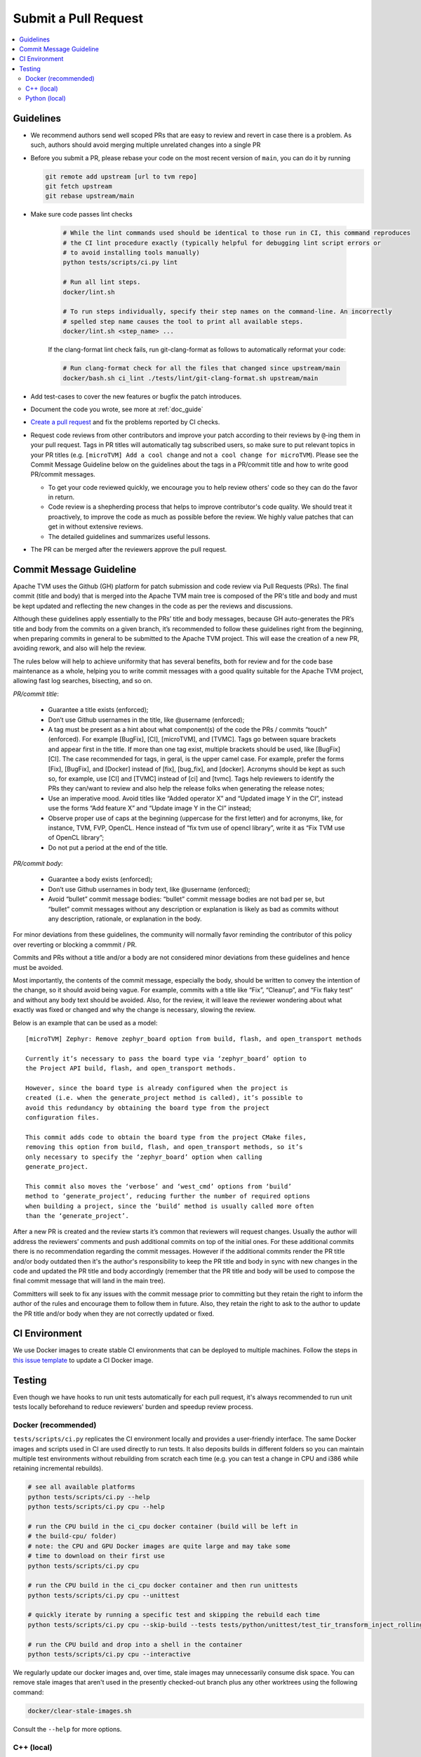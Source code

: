 ..  Licensed to the Apache Software Foundation (ASF) under one
    or more contributor license agreements.  See the NOTICE file
    distributed with this work for additional information
    regarding copyright ownership.  The ASF licenses this file
    to you under the Apache License, Version 2.0 (the
    "License"); you may not use this file except in compliance
    with the License.  You may obtain a copy of the License at

..    http://www.apache.org/licenses/LICENSE-2.0

..  Unless required by applicable law or agreed to in writing,
    software distributed under the License is distributed on an
    "AS IS" BASIS, WITHOUT WARRANTIES OR CONDITIONS OF ANY
    KIND, either express or implied.  See the License for the
    specific language governing permissions and limitations
    under the License.

Submit a Pull Request
=====================

.. contents::
  :depth: 2
  :local:

Guidelines
----------

- We recommend authors send well scoped PRs that are easy to review and revert in case there is a problem. As such, authors should avoid merging multiple unrelated changes into a single PR
- Before you submit a PR, please rebase your code on the most recent version of ``main``, you can do it by
  running

  .. code:: bash

    git remote add upstream [url to tvm repo]
    git fetch upstream
    git rebase upstream/main

- Make sure code passes lint checks

    .. code:: bash

      # While the lint commands used should be identical to those run in CI, this command reproduces
      # the CI lint procedure exactly (typically helpful for debugging lint script errors or
      # to avoid installing tools manually)
      python tests/scripts/ci.py lint

      # Run all lint steps.
      docker/lint.sh

      # To run steps individually, specify their step names on the command-line. An incorrectly
      # spelled step name causes the tool to print all available steps.
      docker/lint.sh <step_name> ...

    If the clang-format lint check fails, run git-clang-format as follows to automatically reformat
    your code:

    .. code:: bash

      # Run clang-format check for all the files that changed since upstream/main
      docker/bash.sh ci_lint ./tests/lint/git-clang-format.sh upstream/main

- Add test-cases to cover the new features or bugfix the patch introduces.
- Document the code you wrote, see more at :ref:`doc_guide`
- `Create a pull request <https://docs.github.com/en/pull-requests/collaborating-with-pull-requests/proposing-changes-to-your-work-with-pull-requests/creating-a-pull-request>`_ and fix the problems reported by CI checks.
- Request code reviews from other contributors and improve your patch according
  to their reviews by ``@``-ing them in your pull request. Tags in PR titles
  will automatically tag subscribed users, so make sure to put relevant topics
  in your PR titles (e.g. ``[microTVM] Add a cool change`` and not ``a cool change for microTVM``).
  Please see the Commit Message Guideline below on the guidelines about the tags
  in a PR/commit title and how to write good PR/commit messages.

  - To get your code reviewed quickly, we encourage you to help review others' code so they can do the favor in return.
  - Code review is a shepherding process that helps to improve contributor's code quality.
    We should treat it proactively, to improve the code as much as possible before the review.
    We highly value patches that can get in without extensive reviews.
  - The detailed guidelines and summarizes useful lessons.

- The PR can be merged after the reviewers approve the pull request.

Commit Message Guideline
------------------------

Apache TVM uses the Github (GH) platform for patch submission and code review
via Pull Requests (PRs). The final commit (title and body) that is merged into
the Apache TVM main tree is composed of the PR's title and body and must be kept
updated and reflecting the new changes in the code as per the reviews and
discussions.

Although these guidelines apply essentially to the PRs’ title and body messages,
because GH auto-generates the PR’s title and body from the commits on a given
branch, it’s recommended to follow these guidelines right from the beginning,
when preparing commits in general to be submitted to the Apache TVM project.
This will ease the creation of a new PR, avoiding rework, and also will help the
review.

The rules below will help to achieve uniformity that has several benefits, both
for review and for the code base maintenance as a whole, helping you to write
commit messages with a good quality suitable for the Apache TVM project,
allowing fast log searches, bisecting, and so on.

*PR/commit title*:

 - Guarantee a title exists (enforced);
 - Don’t use Github usernames in the title, like @username (enforced);
 - A tag must be present as a hint about what component(s) of the code
   the PRs / commits “touch” (enforced). For example [BugFix], [CI], [microTVM],
   and [TVMC]. Tags go between square brackets and appear first in the title. If
   more than one tag exist, multiple brackets should be used, like [BugFix][CI].
   The case recommended for tags, in geral, is the upper camel case. For example,
   prefer the forms [Fix], [BugFix], and [Docker] instead of [fix], [bug_fix],
   and [docker]. Acronyms should be kept as such so, for example, use [CI] and
   [TVMC] instead of [ci] and [tvmc]. Tags help reviewers to identify the PRs
   they can/want to review and also help the release folks when generating the
   release notes;
 - Use an imperative mood. Avoid titles like “Added operator X” and “Updated
   image Y in the CI”, instead use the forms “Add feature X” and “Update image Y
   in the CI” instead;
 - Observe proper use of caps at the beginning (uppercase for the first letter)
   and for acronyms, like, for instance, TVM, FVP, OpenCL. Hence instead of
   “fix tvm use of opencl library”, write it as “Fix TVM use of OpenCL library”;
 - Do not put a period at the end of the title.

*PR/commit body*:

 - Guarantee a body exists (enforced);
 - Don’t use Github usernames in body text, like @username (enforced);
 - Avoid “bullet” commit message bodies: “bullet” commit message bodies are not
   bad per se, but “bullet” commit messages without any description or
   explanation is likely as bad as commits without any description, rationale,
   or explanation in the body.

For minor deviations from these guidelines, the community will normally favor
reminding the contributor of this policy over reverting or blocking a commmit /
PR.

Commits and PRs without a title and/or a body are not considered minor
deviations from these guidelines and hence must be avoided.

Most importantly, the contents of the commit message, especially the body,
should be written to convey the intention of the change, so it should avoid
being vague. For example, commits with a title like “Fix”, “Cleanup”, and
“Fix flaky test” and without any body text should be avoided. Also, for the
review, it will leave the reviewer wondering about what exactly was fixed or
changed and why the change is necessary, slowing the review.

Below is an example that can be used as a model:

::

 [microTVM] Zephyr: Remove zephyr_board option from build, flash, and open_transport methods

 Currently it’s necessary to pass the board type via ‘zephyr_board’ option to
 the Project API build, flash, and open_transport methods.

 However, since the board type is already configured when the project is
 created (i.e. when the generate_project method is called), it’s possible to
 avoid this redundancy by obtaining the board type from the project
 configuration files.

 This commit adds code to obtain the board type from the project CMake files,
 removing this option from build, flash, and open_transport methods, so it’s
 only necessary to specify the ‘zephyr_board’ option when calling
 generate_project.

 This commit also moves the ‘verbose’ and ‘west_cmd’ options from ‘build’
 method to ‘generate_project’, reducing further the number of required options
 when building a project, since the ‘build’ method is usually called more often
 than the ‘generate_project’.

After a new PR is created and the review starts it’s common that reviewers will
request changes. Usually the author will address the reviewers’ comments and
push additional commits on top of the initial ones. For these additional commits
there is no recommendation regarding the commit messages. However if the
additional commits render the PR title and/or body outdated then it's the
author's responsibility to keep the PR title and body in sync with new changes
in the code and updated the PR title and body accordingly (remember that the PR
title and body will be used to compose the final commit message that will land
in the main tree).

Committers will seek to fix any issues with the commit message prior to
committing but they retain the right to inform the author of the rules and
encourage them to follow them in future. Also, they retain the right to ask to
the author to update the PR title and/or body when they are not correctly
updated or fixed.

CI Environment
--------------
We use Docker images to create stable CI environments that can be deployed to multiple machines.
Follow the steps in `this issue template <https://github.com/apache/tvm/issues/new?assignees=&labels=&template=ci-image.md&title=%5BCI+Image%5D+>`_
to update a CI Docker image.

.. _pr-testing:

Testing
-------
Even though we have hooks to run unit tests automatically for each pull request, it's always recommended to run unit tests
locally beforehand to reduce reviewers' burden and speedup review process.

Docker (recommended)
^^^^^^^^^^^^^^^^^^^^
``tests/scripts/ci.py`` replicates the CI environment locally and provides a user-friendly interface.
The same Docker images and scripts used in CI are used directly to run tests. It also deposits builds
in different folders so you can maintain multiple test environments without rebuilding from scratch
each time (e.g. you can test a change in CPU and i386 while retaining incremental rebuilds).

.. code:: bash

    # see all available platforms
    python tests/scripts/ci.py --help
    python tests/scripts/ci.py cpu --help

    # run the CPU build in the ci_cpu docker container (build will be left in
    # the build-cpu/ folder)
    # note: the CPU and GPU Docker images are quite large and may take some
    # time to download on their first use
    python tests/scripts/ci.py cpu

    # run the CPU build in the ci_cpu docker container and then run unittests
    python tests/scripts/ci.py cpu --unittest

    # quickly iterate by running a specific test and skipping the rebuild each time
    python tests/scripts/ci.py cpu --skip-build --tests tests/python/unittest/test_tir_transform_inject_rolling_buffer.py::test_upscale

    # run the CPU build and drop into a shell in the container
    python tests/scripts/ci.py cpu --interactive

We regularly update our docker images and, over time, stale images may unnecessarily consume disk
space. You can remove stale images that aren't used in the presently checked-out branch plus any
other worktrees using the following command:

.. code:: bash

    docker/clear-stale-images.sh

Consult the ``--help`` for more options.

C++ (local)
^^^^^^^^^^^

Running the C++ tests requires installation of gtest, following the instructions in
:ref:`install-from-source-cpp-tests`


.. code:: bash

  # assume you are in tvm source root
  TVM_ROOT=`pwd`

  ./tests/scripts/task_cpp_unittest.sh

Python (local)
^^^^^^^^^^^^^^
Necessary dependencies:

.. code:: bash

  pip install --user pytest Cython

If you want to run all tests:

.. code:: bash

  # build tvm
  make

  ./tests/scripts/task_python_unittest.sh

If you want to run a single test:

.. code:: bash

  # build tvm
  make

  # let python know where to find tvm related libraries
  export PYTHONPATH=python
  rm -rf python/tvm/*.pyc python/tvm/*/*.pyc python/tvm/*/*/*.pyc

  TVM_FFI=ctypes python -m pytest -v tests/python/unittest/test_pass_storage_rewrite.py

  # Additionally if you want to run a single test, for example test_all_elemwise inside a file.
  TVM_FFI=ctypes python -m pytest -v -k "test_all_elemwise" tests/python/frontend/tflite/test_forward.py
